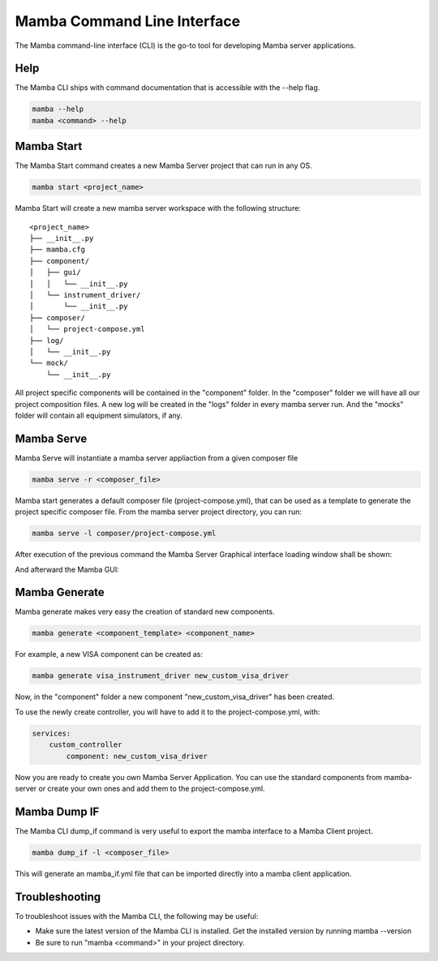 .. command_line

Mamba Command Line Interface
============================

The Mamba command-line interface (CLI) is the go-to tool for developing Mamba server applications.

Help
----

The Mamba CLI ships with command documentation that is accessible with the --help flag.

.. code:: console

    mamba --help
    mamba <command> --help

Mamba Start
-----------
The Mamba Start command creates a new Mamba Server project that can run in any OS.

.. code:: console

    mamba start <project_name>

Mamba Start will create a new mamba server workspace with the following structure:

::

    <project_name>
    ├── __init__.py
    ├── mamba.cfg
    ├── component/
    │   ├── gui/
    │   │   └── __init__.py
    │   └── instrument_driver/
    │       └── __init__.py
    ├── composer/
    │   └── project-compose.yml
    ├── log/
    │   └── __init__.py
    └── mock/
        └── __init__.py

All project specific components will be contained in the "component" folder. In the "composer" folder we will have all our project composition files. A new log will be created in the "logs" folder in every mamba server run. And the "mocks" folder will contain all equipment simulators, if any.

Mamba Serve
-----------
Mamba Serve will instantiate a mamba server appliaction from a given composer file

.. code:: console

    mamba serve -r <composer_file>

Mamba start generates a default composer file (project-compose.yml), that can be used as a template to generate the project specific composer file. From the  mamba server project directory, you can run:

.. code:: console

    mamba serve -l composer/project-compose.yml

After execution of the previous command the Mamba Server Graphical interface loading window shall be shown:

.. image:: images/main_gui.png

And afterward the Mamba GUI:

.. image:: images/loading_window.png


Mamba Generate
--------------
Mamba generate makes very easy the creation of standard new components.

.. code:: console

    mamba generate <component_template> <component_name>

For example, a new VISA component can be created as:

.. code:: console

    mamba generate visa_instrument_driver new_custom_visa_driver

Now, in the "component" folder a new component "new_custom_visa_driver" has been created.

To use the newly create controller, you will have to add it to the project-compose.yml, with:

.. code:: yaml

    services:
        custom_controller
            component: new_custom_visa_driver

Now you are ready to create you own Mamba Server Application. You can use the standard components from mamba-server or create your own ones and add them to the project-compose.yml.

Mamba Dump IF
-------------
The Mamba CLI dump_if command is very useful to export the mamba interface to a Mamba Client project.

.. code:: console

    mamba dump_if -l <composer_file>

This will generate an mamba_if.yml file that can be imported directly into a mamba client application.

Troubleshooting
---------------

To troubleshoot issues with the Mamba CLI, the following may be useful:

- Make sure the latest version of the Mamba CLI is installed. Get the installed version by running mamba --version
- Be sure to run "mamba <command>" in your project directory.

